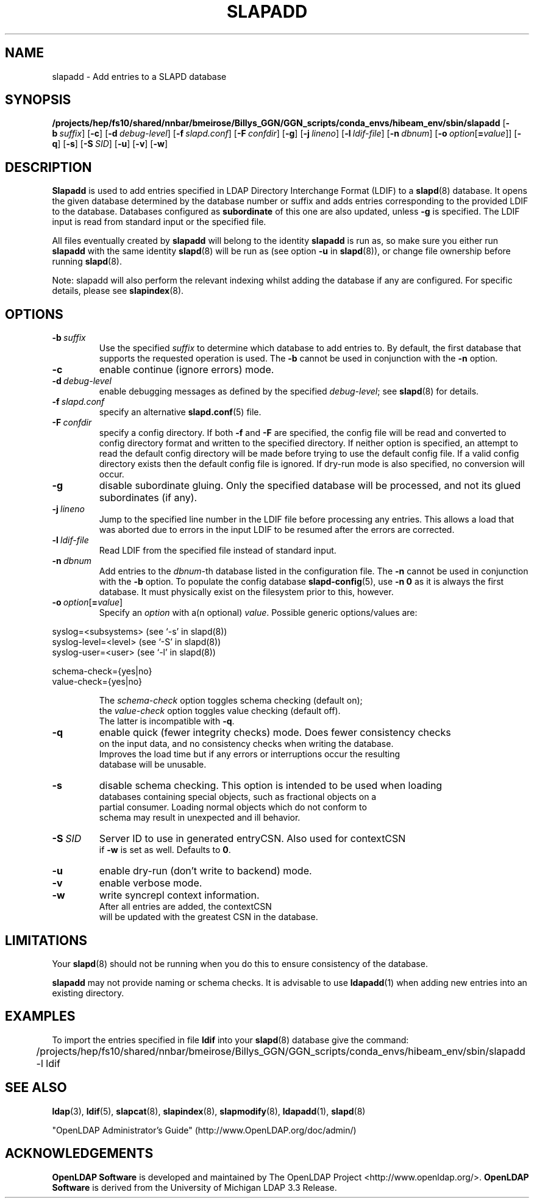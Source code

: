 .lf 1 stdin
.TH SLAPADD 8C "2025/05/22" "OpenLDAP 2.6.10"
.\" Copyright 1998-2024 The OpenLDAP Foundation All Rights Reserved.
.\" Copying restrictions apply.  See COPYRIGHT/LICENSE.
.\" $OpenLDAP$
.SH NAME
slapadd \- Add entries to a SLAPD database
.SH SYNOPSIS
.B /projects/hep/fs10/shared/nnbar/bmeirose/Billys_GGN/GGN_scripts/conda_envs/hibeam_env/sbin/slapadd
[\c
.BI \-b \ suffix\fR]
[\c
.BR \-c ]
[\c
.BI \-d \ debug-level\fR]
[\c
.BI \-f \ slapd.conf\fR]
[\c
.BI \-F \ confdir\fR]
[\c
.BR \-g ]
[\c
.BI \-j \ lineno\fR]
[\c
.BI \-l \ ldif-file\fR]
[\c
.BI \-n \ dbnum\fR]
[\c
.BI \-o \ option\fR[ = value\fR]]
[\c
.BR \-q ]
[\c
.BR \-s ]
[\c
.BI \-S \ SID\fR]
[\c
.BR \-u ]
[\c
.BR \-v ]
[\c
.BR \-w ]
.SH DESCRIPTION
.LP
.B Slapadd
is used to add entries specified in LDAP Directory Interchange Format
(LDIF) to a
.BR slapd (8)
database.
It opens the given database determined by the database number or
suffix and adds entries corresponding to the provided LDIF to
the database.
Databases configured as
.B subordinate
of this one are also updated, unless \fB\-g\fP is specified.
The LDIF input is read from standard input or the specified file.

All files eventually created by
.BR slapadd
will belong to the identity
.BR slapadd
is run as, so make sure you either run
.BR slapadd
with the same identity
.BR slapd (8)
will be run as (see option
.B \-u
in
.BR slapd (8)),
or change file ownership before running
.BR slapd (8).

Note: slapadd will also perform the relevant indexing whilst adding the database if
any are configured. For specific details, please see
.BR slapindex (8).
.SH OPTIONS
.TP
.BI \-b \ suffix 
Use the specified \fIsuffix\fR to determine which database to
add entries to. By default, the first database that supports the requested
operation is used. The \fB\-b\fP cannot be used in conjunction with the
.B \-n
option.
.TP
.B \-c
enable continue (ignore errors) mode.
.TP
.BI \-d \ debug-level
enable debugging messages as defined by the specified
.IR debug-level ;
see
.BR slapd (8)
for details.
.TP
.BI \-f \ slapd.conf
specify an alternative
.BR slapd.conf (5)
file.
.TP
.BI \-F \ confdir
specify a config directory.
If both
.B \-f
and
.B \-F
are specified, the config file will be read and converted to
config directory format and written to the specified directory.
If neither option is specified, an attempt to read the
default config directory will be made before trying to use the default
config file. If a valid config directory exists then the
default config file is ignored. If dry-run mode is also specified,
no conversion will occur.
.TP
.B \-g
disable subordinate gluing.  Only the specified database will be
processed, and not its glued subordinates (if any).
.TP
.BI \-j \ lineno
Jump to the specified line number in the LDIF file before processing
any entries. This allows a load that was aborted due to errors in the
input LDIF to be resumed after the errors are corrected.
.TP
.BI \-l \ ldif-file
Read LDIF from the specified file instead of standard input.
.TP
.BI \-n \ dbnum
Add entries to the \fIdbnum\fR-th database listed in the
configuration file.  The
.B \-n
cannot be used in conjunction with the
.B \-b
option.
To populate the config database
.BR slapd\-config (5),
use 
.B \-n 0
as it is always the first database. It must physically exist
on the filesystem prior to this, however.
.TP
.BI \-o \ option\fR[ = value\fR]
Specify an
.I option
with a(n optional)
.IR value .
Possible generic options/values are:
.LP
.nf
              syslog=<subsystems>  (see `\-s' in slapd(8))
              syslog\-level=<level> (see `\-S' in slapd(8))
              syslog\-user=<user>   (see `\-l' in slapd(8))

              schema-check={yes|no}
              value-check={yes|no}

.in
The \fIschema\-check\fR option toggles schema checking (default on);
the \fIvalue\-check\fR option toggles value checking (default off).
The latter is incompatible with \fB-q\fR.
.TP
.B \-q
enable quick (fewer integrity checks) mode.  Does fewer consistency checks
on the input data, and no consistency checks when writing the database.
Improves the load time but if any errors or interruptions occur the resulting
database will be unusable.
.TP
.B \-s
disable schema checking.  This option is intended to be used when loading
databases containing special objects, such as fractional objects on a
partial consumer.  Loading normal objects which do not conform to
schema may result in unexpected and ill behavior.
.TP
.BI \-S \ SID
Server ID to use in generated entryCSN.  Also used for contextCSN
if \fB\-w\fP is set as well.  Defaults to \fB0\fP.
.TP
.B \-u
enable dry-run (don't write to backend) mode.
.TP
.B \-v
enable verbose mode.
.TP
.BI \-w
write syncrepl context information.
After all entries are added, the contextCSN
will be updated with the greatest CSN in the database.
.SH LIMITATIONS
Your
.BR slapd (8)
should not be running 
when you do this to ensure consistency of the database.
.LP
.B slapadd 
may not provide naming or schema checks.  It is advisable to
use
.BR ldapadd (1)
when adding new entries into an existing directory.
.SH EXAMPLES
To import the entries specified in file
.B ldif
into your
.BR slapd (8)
database give the command:
.LP
.nf
.ft tt
	/projects/hep/fs10/shared/nnbar/bmeirose/Billys_GGN/GGN_scripts/conda_envs/hibeam_env/sbin/slapadd \-l ldif
.ft
.fi
.SH "SEE ALSO"
.BR ldap (3),
.BR ldif (5),
.BR slapcat (8),
.BR slapindex (8),
.BR slapmodify (8),
.BR ldapadd (1),
.BR slapd (8)
.LP
"OpenLDAP Administrator's Guide" (http://www.OpenLDAP.org/doc/admin/)
.SH ACKNOWLEDGEMENTS
.lf 1 ./../Project
.\" Shared Project Acknowledgement Text
.B "OpenLDAP Software"
is developed and maintained by The OpenLDAP Project <http://www.openldap.org/>.
.B "OpenLDAP Software"
is derived from the University of Michigan LDAP 3.3 Release.  
.lf 219 stdin
